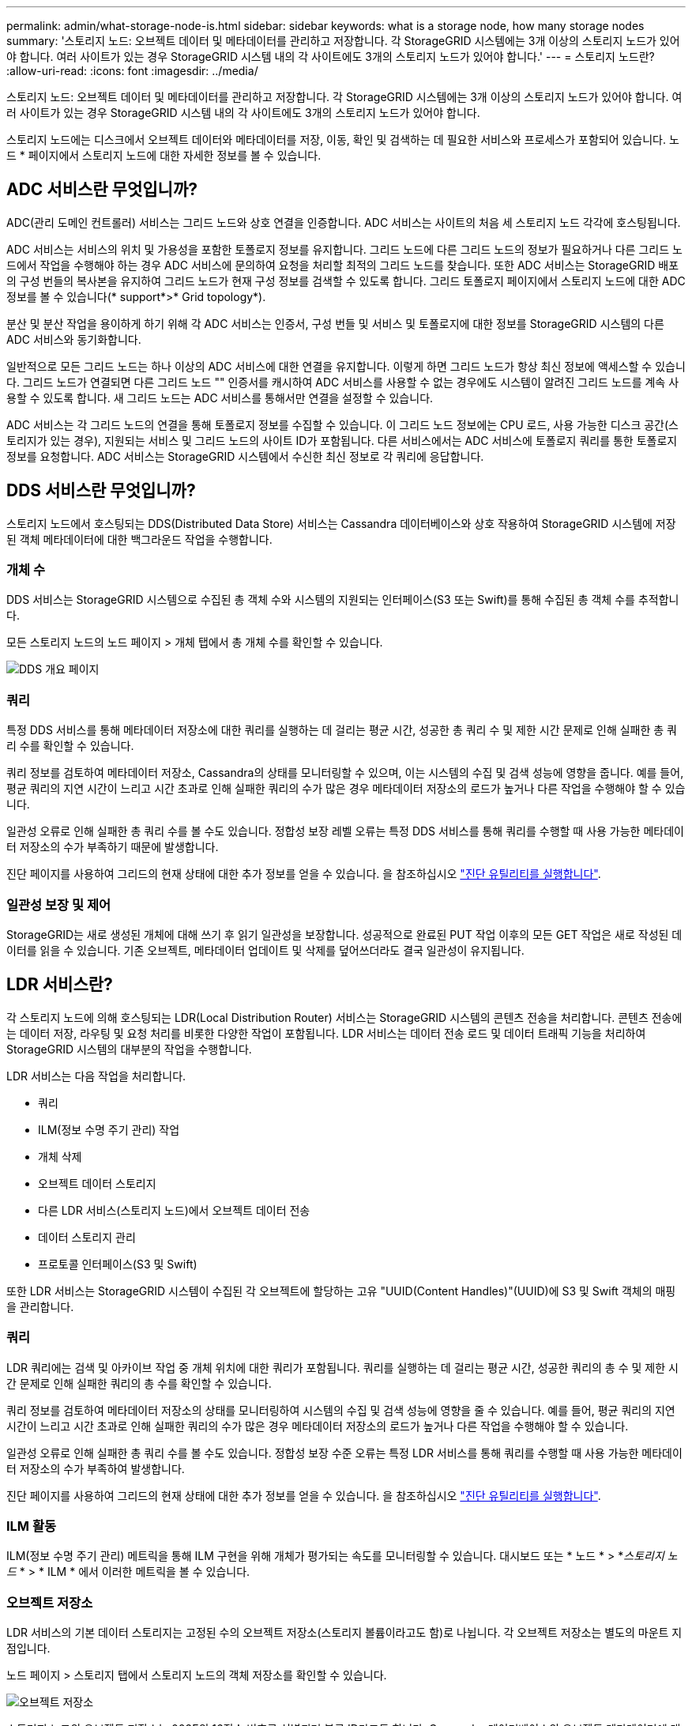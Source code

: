 ---
permalink: admin/what-storage-node-is.html 
sidebar: sidebar 
keywords: what is a storage node, how many storage nodes 
summary: '스토리지 노드: 오브젝트 데이터 및 메타데이터를 관리하고 저장합니다. 각 StorageGRID 시스템에는 3개 이상의 스토리지 노드가 있어야 합니다. 여러 사이트가 있는 경우 StorageGRID 시스템 내의 각 사이트에도 3개의 스토리지 노드가 있어야 합니다.' 
---
= 스토리지 노드란?
:allow-uri-read: 
:icons: font
:imagesdir: ../media/


[role="lead"]
스토리지 노드: 오브젝트 데이터 및 메타데이터를 관리하고 저장합니다. 각 StorageGRID 시스템에는 3개 이상의 스토리지 노드가 있어야 합니다. 여러 사이트가 있는 경우 StorageGRID 시스템 내의 각 사이트에도 3개의 스토리지 노드가 있어야 합니다.

스토리지 노드에는 디스크에서 오브젝트 데이터와 메타데이터를 저장, 이동, 확인 및 검색하는 데 필요한 서비스와 프로세스가 포함되어 있습니다. 노드 * 페이지에서 스토리지 노드에 대한 자세한 정보를 볼 수 있습니다.



== ADC 서비스란 무엇입니까?

ADC(관리 도메인 컨트롤러) 서비스는 그리드 노드와 상호 연결을 인증합니다. ADC 서비스는 사이트의 처음 세 스토리지 노드 각각에 호스팅됩니다.

ADC 서비스는 서비스의 위치 및 가용성을 포함한 토폴로지 정보를 유지합니다. 그리드 노드에 다른 그리드 노드의 정보가 필요하거나 다른 그리드 노드에서 작업을 수행해야 하는 경우 ADC 서비스에 문의하여 요청을 처리할 최적의 그리드 노드를 찾습니다. 또한 ADC 서비스는 StorageGRID 배포의 구성 번들의 복사본을 유지하여 그리드 노드가 현재 구성 정보를 검색할 수 있도록 합니다. 그리드 토폴로지 페이지에서 스토리지 노드에 대한 ADC 정보를 볼 수 있습니다(* support*>* Grid topology*).

분산 및 분산 작업을 용이하게 하기 위해 각 ADC 서비스는 인증서, 구성 번들 및 서비스 및 토폴로지에 대한 정보를 StorageGRID 시스템의 다른 ADC 서비스와 동기화합니다.

일반적으로 모든 그리드 노드는 하나 이상의 ADC 서비스에 대한 연결을 유지합니다. 이렇게 하면 그리드 노드가 항상 최신 정보에 액세스할 수 있습니다. 그리드 노드가 연결되면 다른 그리드 노드 "" 인증서를 캐시하여 ADC 서비스를 사용할 수 없는 경우에도 시스템이 알려진 그리드 노드를 계속 사용할 수 있도록 합니다. 새 그리드 노드는 ADC 서비스를 통해서만 연결을 설정할 수 있습니다.

ADC 서비스는 각 그리드 노드의 연결을 통해 토폴로지 정보를 수집할 수 있습니다. 이 그리드 노드 정보에는 CPU 로드, 사용 가능한 디스크 공간(스토리지가 있는 경우), 지원되는 서비스 및 그리드 노드의 사이트 ID가 포함됩니다. 다른 서비스에서는 ADC 서비스에 토폴로지 쿼리를 통한 토폴로지 정보를 요청합니다. ADC 서비스는 StorageGRID 시스템에서 수신한 최신 정보로 각 쿼리에 응답합니다.



== DDS 서비스란 무엇입니까?

스토리지 노드에서 호스팅되는 DDS(Distributed Data Store) 서비스는 Cassandra 데이터베이스와 상호 작용하여 StorageGRID 시스템에 저장된 객체 메타데이터에 대한 백그라운드 작업을 수행합니다.



=== 개체 수

DDS 서비스는 StorageGRID 시스템으로 수집된 총 객체 수와 시스템의 지원되는 인터페이스(S3 또는 Swift)를 통해 수집된 총 객체 수를 추적합니다.

모든 스토리지 노드의 노드 페이지 > 개체 탭에서 총 개체 수를 확인할 수 있습니다.

image::../media/dds_object_counts_queries.png[DDS 개요 페이지]



=== 쿼리

특정 DDS 서비스를 통해 메타데이터 저장소에 대한 쿼리를 실행하는 데 걸리는 평균 시간, 성공한 총 쿼리 수 및 제한 시간 문제로 인해 실패한 총 쿼리 수를 확인할 수 있습니다.

쿼리 정보를 검토하여 메타데이터 저장소, Cassandra의 상태를 모니터링할 수 있으며, 이는 시스템의 수집 및 검색 성능에 영향을 줍니다. 예를 들어, 평균 쿼리의 지연 시간이 느리고 시간 초과로 인해 실패한 쿼리의 수가 많은 경우 메타데이터 저장소의 로드가 높거나 다른 작업을 수행해야 할 수 있습니다.

일관성 오류로 인해 실패한 총 쿼리 수를 볼 수도 있습니다. 정합성 보장 레벨 오류는 특정 DDS 서비스를 통해 쿼리를 수행할 때 사용 가능한 메타데이터 저장소의 수가 부족하기 때문에 발생합니다.

진단 페이지를 사용하여 그리드의 현재 상태에 대한 추가 정보를 얻을 수 있습니다. 을 참조하십시오 link:../monitor/running-diagnostics.html["진단 유틸리티를 실행합니다"].



=== 일관성 보장 및 제어

StorageGRID는 새로 생성된 개체에 대해 쓰기 후 읽기 일관성을 보장합니다. 성공적으로 완료된 PUT 작업 이후의 모든 GET 작업은 새로 작성된 데이터를 읽을 수 있습니다. 기존 오브젝트, 메타데이터 업데이트 및 삭제를 덮어쓰더라도 결국 일관성이 유지됩니다.



== LDR 서비스란?

각 스토리지 노드에 의해 호스팅되는 LDR(Local Distribution Router) 서비스는 StorageGRID 시스템의 콘텐츠 전송을 처리합니다. 콘텐츠 전송에는 데이터 저장, 라우팅 및 요청 처리를 비롯한 다양한 작업이 포함됩니다. LDR 서비스는 데이터 전송 로드 및 데이터 트래픽 기능을 처리하여 StorageGRID 시스템의 대부분의 작업을 수행합니다.

LDR 서비스는 다음 작업을 처리합니다.

* 쿼리
* ILM(정보 수명 주기 관리) 작업
* 개체 삭제
* 오브젝트 데이터 스토리지
* 다른 LDR 서비스(스토리지 노드)에서 오브젝트 데이터 전송
* 데이터 스토리지 관리
* 프로토콜 인터페이스(S3 및 Swift)


또한 LDR 서비스는 StorageGRID 시스템이 수집된 각 오브젝트에 할당하는 고유 "UUID(Content Handles)"(UUID)에 S3 및 Swift 객체의 매핑을 관리합니다.



=== 쿼리

LDR 쿼리에는 검색 및 아카이브 작업 중 개체 위치에 대한 쿼리가 포함됩니다. 쿼리를 실행하는 데 걸리는 평균 시간, 성공한 쿼리의 총 수 및 제한 시간 문제로 인해 실패한 쿼리의 총 수를 확인할 수 있습니다.

쿼리 정보를 검토하여 메타데이터 저장소의 상태를 모니터링하여 시스템의 수집 및 검색 성능에 영향을 줄 수 있습니다. 예를 들어, 평균 쿼리의 지연 시간이 느리고 시간 초과로 인해 실패한 쿼리의 수가 많은 경우 메타데이터 저장소의 로드가 높거나 다른 작업을 수행해야 할 수 있습니다.

일관성 오류로 인해 실패한 총 쿼리 수를 볼 수도 있습니다. 정합성 보장 수준 오류는 특정 LDR 서비스를 통해 쿼리를 수행할 때 사용 가능한 메타데이터 저장소의 수가 부족하여 발생합니다.

진단 페이지를 사용하여 그리드의 현재 상태에 대한 추가 정보를 얻을 수 있습니다. 을 참조하십시오 link:../monitor/running-diagnostics.html["진단 유틸리티를 실행합니다"].



=== ILM 활동

ILM(정보 수명 주기 관리) 메트릭을 통해 ILM 구현을 위해 개체가 평가되는 속도를 모니터링할 수 있습니다. 대시보드 또는 * 노드 * > *_스토리지 노드_ * > * ILM * 에서 이러한 메트릭을 볼 수 있습니다.



=== 오브젝트 저장소

LDR 서비스의 기본 데이터 스토리지는 고정된 수의 오브젝트 저장소(스토리지 볼륨이라고도 함)로 나뉩니다. 각 오브젝트 저장소는 별도의 마운트 지점입니다.

노드 페이지 > 스토리지 탭에서 스토리지 노드의 객체 저장소를 확인할 수 있습니다.

image::../media/object_stores.png[오브젝트 저장소]

스토리지 노드의 오브젝트 저장소는 002F의 16진수 번호로 식별되며 볼륨 ID라고도 합니다. Cassandra 데이터베이스의 오브젝트 메타데이터에 대한 첫 번째 오브젝트 저장소(볼륨 0)에 공간이 예약되며, 해당 볼륨의 나머지 공간은 오브젝트 데이터에 사용됩니다. 다른 모든 오브젝트 저장소는 복제된 복사본 및 삭제 코딩 조각이 포함된 오브젝트 데이터에만 사용됩니다.

복제된 복사본에 대한 공간 사용이 고르게 되도록 지정된 개체의 개체 데이터는 사용 가능한 스토리지 공간을 기반으로 한 하나의 개체 저장소에 저장됩니다. 하나 이상의 오브젝트 저장소에서 용량을 채우는 경우, 나머지 오브젝트 저장소는 스토리지 노드에 더 이상 공간이 없을 때까지 오브젝트를 계속 저장합니다.



=== 메타데이터 보호

오브젝트 메타데이터는 오브젝트 수정 시간 또는 저장 위치와 같은 오브젝트의 설명이나 이와 관련된 정보입니다. StorageGRID는 LDR 서비스와 상호 작용하는 Cassandra 데이터베이스에 개체 메타데이터를 저장합니다.

이중화를 보장하고 손실을 방지하기 위해 각 사이트에 오브젝트 메타데이터의 복사본 3개가 유지됩니다. 이 복제는 구성이 불가능하며 자동으로 수행됩니다.

link:managing-object-metadata-storage.html["오브젝트 메타데이터 스토리지 관리"]
